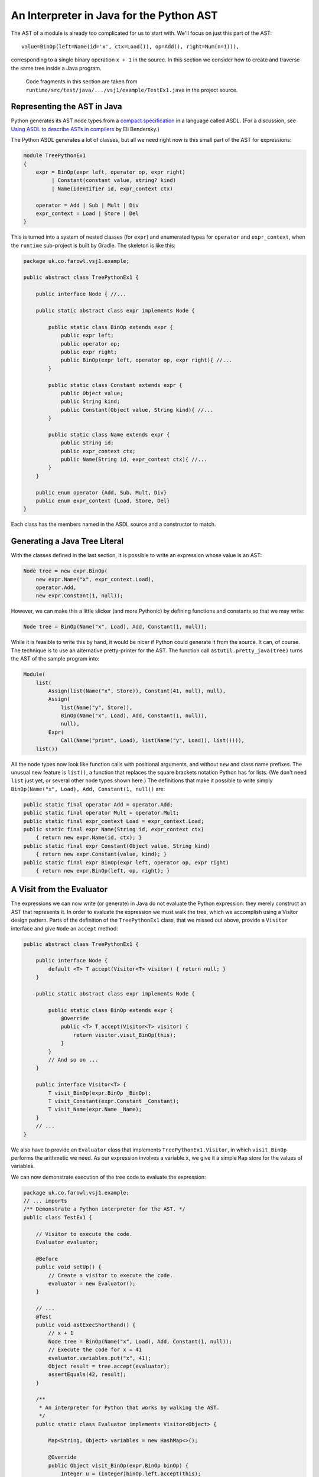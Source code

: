 ..  treepython/ast_java.rst


An Interpreter in Java for the Python AST
#########################################

The AST of a module is already too complicated for us to start with.
We'll focus on just this part of the AST::

    value=BinOp(left=Name(id='x', ctx=Load()), op=Add(), right=Num(n=1))),

corresponding to a single binary operation ``x + 1`` in the source.
In this section we consider how to create and traverse the same tree inside a Java program.

    Code fragments in this section are taken from
    ``runtime/src/test/java/.../vsj1/example/TestEx1.java``
    in the project source.

Representing the AST in Java
****************************

Python generates its AST node types from a
`compact specification <https://docs.python.org/3/library/ast.html#abstract-grammar>`_
in a language called ASDL.
(For a discussion, see
`Using ASDL to describe ASTs in compilers <http://eli.thegreenplace.net/2014/06/04/using-asdl-to-describe-asts-in-compilers>`_
by Eli Bendersky.)

The Python ASDL generates a lot of classes,
but all we need right now is this small part of the AST for expressions:

..  code-block:: none

    module TreePythonEx1
    {
        expr = BinOp(expr left, operator op, expr right)
             | Constant(constant value, string? kind)
             | Name(identifier id, expr_context ctx)

        operator = Add | Sub | Mult | Div
        expr_context = Load | Store | Del
    }

This is turned into a system of nested classes (for ``expr``)
and enumerated types for ``operator`` and ``expr_context``,
when the ``runtime`` sub-project is built by Gradle.
The skeleton is like this:

..  code-block:: java

    package uk.co.farowl.vsj1.example;

    public abstract class TreePythonEx1 {

        public interface Node { //...

        public static abstract class expr implements Node {

            public static class BinOp extends expr {
                public expr left;
                public operator op;
                public expr right;
                public BinOp(expr left, operator op, expr right){ //...
            }

            public static class Constant extends expr {
                public Object value;
                public String kind;
                public Constant(Object value, String kind){ //...
            }

            public static class Name extends expr {
                public String id;
                public expr_context ctx;
                public Name(String id, expr_context ctx){ //...
            }
        }

        public enum operator {Add, Sub, Mult, Div}
        public enum expr_context {Load, Store, Del}
    }

Each class has the members named in the ASDL source and a constructor to match.


Generating a Java Tree Literal
******************************

With the classes defined in the last section,
it is possible to write an expression whose value is an AST:

..  code-block:: java

    Node tree = new expr.BinOp(
        new expr.Name("x", expr_context.Load),
        operator.Add,
        new expr.Constant(1, null));

However, we can make this a little slicker (and more Pythonic)
by defining functions and constants so that we may write:

..  code-block:: java

    Node tree = BinOp(Name("x", Load), Add, Constant(1, null));

While it is feasible to write this by hand,
it would be nicer if Python could generate it from the source.
It can, of course.
The technique is to use an alternative pretty-printer for the AST.
The function call ``astutil.pretty_java(tree)``
turns the AST of the sample program into:

..  code-block:: java

    Module(
        list(
            Assign(list(Name("x", Store)), Constant(41, null), null),
            Assign(
                list(Name("y", Store)),
                BinOp(Name("x", Load), Add, Constant(1, null)),
                null),
            Expr(
                Call(Name("print", Load), list(Name("y", Load)), list()))),
        list())

All the node types now look like function calls with positional arguments,
and without ``new`` and class name prefixes.
The unusual new feature is ``list()``,
a function that replaces the square brackets notation Python has for lists.
(We don't need ``list`` just yet, or several other node types shown here.)
The definitions that make it possible to write simply
``BinOp(Name("x", Load), Add, Constant(1, null))`` are:

..  code-block:: java

    public static final operator Add = operator.Add;
    public static final operator Mult = operator.Mult;
    public static final expr_context Load = expr_context.Load;
    public static final expr Name(String id, expr_context ctx)
        { return new expr.Name(id, ctx); }
    public static final expr Constant(Object value, String kind)
        { return new expr.Constant(value, kind); }
    public static final expr BinOp(expr left, operator op, expr right)
        { return new expr.BinOp(left, op, right); }


A Visit from the Evaluator
**************************

The expressions we can now write (or generate) in Java
do not evaluate the Python expression:
they merely construct an AST that represents it.
In order to evaluate the expression we must walk the tree,
which we accomplish using a Visitor design pattern.
Parts of the definition of the ``TreePythonEx1`` class, that we missed out above,
provide a ``Visitor`` interface and give ``Node`` an ``accept`` method:

..  code-block:: java

    public abstract class TreePythonEx1 {

        public interface Node {
            default <T> T accept(Visitor<T> visitor) { return null; }
        }

        public static abstract class expr implements Node {

            public static class BinOp extends expr {
                @Override
                public <T> T accept(Visitor<T> visitor) {
                    return visitor.visit_BinOp(this);
                }
            }
            // And so on ...
        }

        public interface Visitor<T> {
            T visit_BinOp(expr.BinOp _BinOp);
            T visit_Constant(expr.Constant _Constant);
            T visit_Name(expr.Name _Name);
        }
        // ...
    }

We also have to provide an ``Evaluator`` class
that implements ``TreePythonEx1.Visitor``,
in which ``visit_BinOp`` performs the arithmetic we need.
As our expression involves a variable ``x``,
we give it a simple ``Map`` store for the values of variables.

We can now demonstrate execution of the tree code to evaluate the expression:

..  code-block:: java

    package uk.co.farowl.vsj1.example;
    // ... imports
    /** Demonstrate a Python interpreter for the AST. */
    public class TestEx1 {

        // Visitor to execute the code.
        Evaluator evaluator;

        @Before
        public void setUp() {
            // Create a visitor to execute the code.
            evaluator = new Evaluator();
        }

        // ...
        @Test
        public void astExecShorthand() {
            // x + 1
            Node tree = BinOp(Name("x", Load), Add, Constant(1, null));
            // Execute the code for x = 41
            evaluator.variables.put("x", 41);
            Object result = tree.accept(evaluator);
            assertEquals(42, result);
        }

        /**
         * An interpreter for Python that works by walking the AST.
         */
        public static class Evaluator implements Visitor<Object> {

            Map<String, Object> variables = new HashMap<>();

            @Override
            public Object visit_BinOp(expr.BinOp binOp) {
                Integer u = (Integer)binOp.left.accept(this);
                Integer v = (Integer)binOp.right.accept(this);
                switch (binOp.op) {
                    case Add:
                        return Integer.valueOf(u + v);
                    default:
                        return null;
                }
            }

            @Override
            public Object visit_Constant(expr.Constant constant) {
                return constant.value;
            }

            @Override
            public Object visit_Name(expr.Name name) {
                return variables.get(name.id);
            }
        }

        public static final operator Add = operator.Add;
        public static final operator Mult = operator.Mult;
        public static final expr_context Load = expr_context.Load;
        public static final expr Name(String id, expr_context ctx)
            { return new expr.Name(id, ctx); }
        public static final expr Constant(Object value, String kind)
            { return new expr.Constant(value, kind); }
        public static final expr BinOp(expr left, operator op, expr right)
            { return new expr.BinOp(left, op, right); }
    }

This works.
It prints ``42``, as all first Python programs should,
but it has at least one unsatisfactory aspect:
the use of casts to force the type of ``u`` and ``v`` in ``visit_BinOp``.
Without the casts, the addition cannot be carried out,
but clearly this is not a generally useful definition of addition.
In fact, it is only necessary to change ``1`` to ``1.0`` in the tree
in order to expose the issue:
we get a ``ClassCastException``
"java.lang.Double cannot be cast to java.lang.Integer",
where we should get ``42.0``.

We must reproduce Python's ability
to adapt its definition of addition to the type of the arguments.
In the next section, we turn to the question of *type* in the interpreter.


